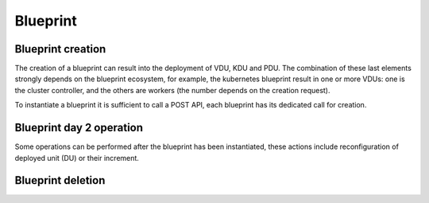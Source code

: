 Blueprint
#########

Blueprint creation
******************
The creation of a blueprint can result into the deployment of VDU, KDU and PDU. The combination of these last
elements strongly depends on the blueprint ecosystem, for example, the kubernetes blueprint result in one
or more VDUs: one is the cluster controller, and the others are workers (the number depends on the creation request).

To instantiate a blueprint it is sufficient to call a POST API, each blueprint has its dedicated call for creation.

Blueprint day 2 operation
*************************
Some operations can be performed after the blueprint has been instantiated, these actions include reconfiguration of
deployed unit (DU) or their increment.

Blueprint deletion
******************
